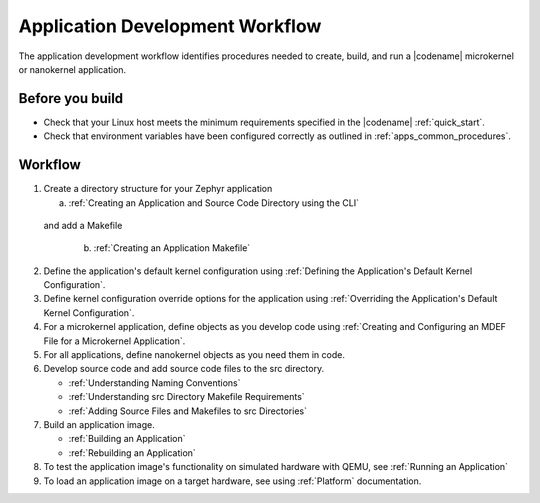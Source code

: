 .. _apps_dev_process:

Application Development Workflow
################################

The application development workflow identifies procedures needed to create, build, and
run a |codename| microkernel or nanokernel application.

Before you build
----------------

* Check that your Linux host meets the minimum requirements specified in the |codename|
  :ref:`quick_start`.

* Check that environment variables have been configured correctly as outlined
  in :ref:`apps_common_procedures`.

Workflow
--------

1. Create a directory structure for your Zephyr application

   a) :ref:`Creating an Application and Source Code Directory using the
      CLI`

  and add a Makefile

   b) :ref:`Creating an Application Makefile`

2. Define the application's default kernel configuration using
   :ref:`Defining the Application's Default Kernel Configuration`.

3. Define kernel configuration override options for the application
   using :ref:`Overriding the Application's Default Kernel
   Configuration`.

4. For a microkernel application, define objects as you develop code
   using :ref:`Creating and Configuring an MDEF File for a Microkernel
   Application`.

5. For all applications, define nanokernel objects as you need them in
   code.

6. Develop source code and add source code files to the src directory.

   * :ref:`Understanding Naming Conventions`
   * :ref:`Understanding src Directory Makefile Requirements`
   * :ref:`Adding Source Files and Makefiles to src Directories`

7. Build an application image.

   * :ref:`Building an Application`
   * :ref:`Rebuilding an Application`

8. To test the application image's functionality on simulated hardware
   with QEMU, see :ref:`Running an Application`

9. To load an application image on a target hardware, see  using :ref:`Platform`
   documentation.
